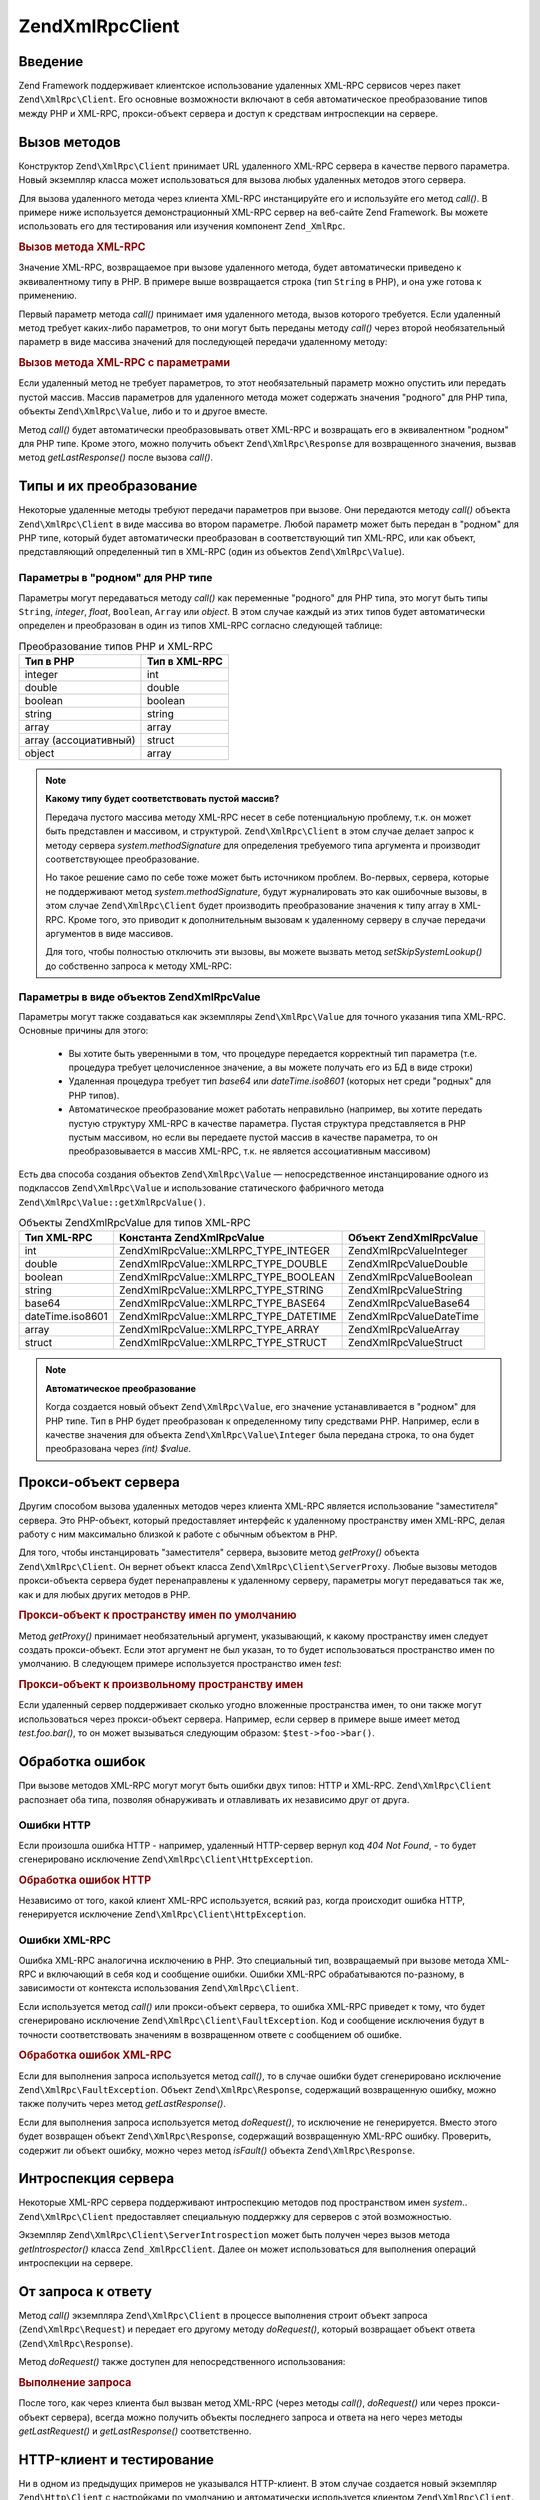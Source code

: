 .. EN-Revision: none
.. _zend.xmlrpc.client:

Zend\XmlRpc\Client
==================

.. _zend.xmlrpc.client.introduction:

Введение
--------

Zend Framework поддерживает клиентское использование удаленных XML-RPC
сервисов через пакет ``Zend\XmlRpc\Client``. Его основные возможности
включают в себя автоматическое преобразование типов между PHP и
XML-RPC, прокси-объект сервера и доступ к средствам интроспекции
на сервере.

.. _zend.xmlrpc.client.method-calls:

Вызов методов
-------------

Конструктор ``Zend\XmlRpc\Client`` принимает URL удаленного XML-RPC сервера в
качестве первого параметра. Новый экземпляр класса может
использоваться для вызова любых удаленных методов этого
сервера.

Для вызова удаленного метода через клиентa XML-RPC инстанцируйте
его и используйте его метод *call()*. В примере ниже используется
демонстрационный XML-RPC сервер на веб-сайте Zend Framework. Вы можете
использовать его для тестирования или изучения компонент
``Zend_XmlRpc``.

.. _zend.xmlrpc.client.method-calls.example-1:

.. rubric:: Вызов метода XML-RPC

.. code-block:: php
   :linenos:

   $client = new Zend\XmlRpc\Client('http://framework.zend.com/xmlrpc');

   echo $client->call('test.sayHello');

   // hello

Значение XML-RPC, возвращаемое при вызове удаленного метода,
будет автоматически приведено к эквивалентному типу в PHP. В
примере выше возвращается строка (тип ``String`` в PHP), и она уже
готова к применению.

Первый параметр метода *call()* принимает имя удаленного метода,
вызов которого требуется. Если удаленный метод требует
каких-либо параметров, то они могут быть переданы методу *call()*
через второй необязательный параметр в виде массива значений
для последующей передачи удаленному методу:

.. _zend.xmlrpc.client.method-calls.example-2:

.. rubric:: Вызов метода XML-RPC с параметрами

.. code-block:: php
   :linenos:

   $client = new Zend\XmlRpc\Client('http://framework.zend.com/xmlrpc');

   $arg1 = 1.1;
   $arg2 = 'foo';

   $result = $client->call('test.sayHello', array($arg1, $arg2));

   // возвращаемый результат имеет "родной" для PHP тип

Если удаленный метод не требует параметров, то этот
необязательный параметр можно опустить или передать пустой
массив. Массив параметров для удаленного метода может
содержать значения "родного" для PHP типа, объекты ``Zend\XmlRpc\Value``,
либо и то и другое вместе.

Метод *call()* будет автоматически преобразовывать ответ XML-RPC и
возвращать его в эквивалентном "родном" для PHP типе. Кроме
этого, можно получить объект ``Zend\XmlRpc\Response`` для возвращенного
значения, вызвав метод *getLastResponse()* после вызова *call()*.

.. _zend.xmlrpc.value.parameters:

Типы и их преобразование
------------------------

Некоторые удаленные методы требуют передачи параметров при
вызове. Они передаются методу *call()* объекта ``Zend\XmlRpc\Client`` в виде
массива во втором параметре. Любой параметр может быть передан
в "родном" для PHP типе, который будет автоматически
преобразован в соответствующий тип XML-RPC, или как объект,
представляющий определенный тип в XML-RPC (один из объектов
``Zend\XmlRpc\Value``).

.. _zend.xmlrpc.value.parameters.php-native:

Параметры в "родном" для PHP типе
^^^^^^^^^^^^^^^^^^^^^^^^^^^^^^^^^

Параметры могут передаваться методу *call()* как переменные
"родного" для PHP типа, это могут быть типы ``String``, *integer*, *float*,
``Boolean``, ``Array`` или *object*. В этом случае каждый из этих типов будет
автоматически определен и преобразован в один из типов XML-RPC
согласно следующей таблице:

.. table:: Преобразование типов PHP и XML-RPC

   +---------------------+-------------+
   |Тип в PHP            |Тип в XML-RPC|
   +=====================+=============+
   |integer              |int          |
   +---------------------+-------------+
   |double               |double       |
   +---------------------+-------------+
   |boolean              |boolean      |
   +---------------------+-------------+
   |string               |string       |
   +---------------------+-------------+
   |array                |array        |
   +---------------------+-------------+
   |array (ассоциативный)|struct       |
   +---------------------+-------------+
   |object               |array        |
   +---------------------+-------------+

.. note::

   **Какому типу будет соответствовать пустой массив?**

   Передача пустого массива методу XML-RPC несет в себе
   потенциальную проблему, т.к. он может быть представлен и
   массивом, и структурой. ``Zend\XmlRpc\Client`` в этом случае делает
   запрос к методу сервера *system.methodSignature* для определения
   требуемого типа аргумента и производит соответствующее
   преобразование.

   Но такое решение само по себе тоже может быть источником
   проблем. Во-первых, сервера, которые не поддерживают метод
   *system.methodSignature*, будут журналировать это как ошибочные вызовы,
   в этом случае ``Zend\XmlRpc\Client`` будет производить преобразование
   значения к типу array в XML-RPC. Кроме того, это приводит к
   дополнительным вызовам к удаленному серверу в случае
   передачи аргументов в виде массивов.

   Для того, чтобы полностью отключить эти вызовы, вы можете
   вызвать метод *setSkipSystemLookup()* до собственно запроса к методу
   XML-RPC:

   .. code-block:: php
      :linenos:

      $client->setSkipSystemLookup(true);
      $result = $client->call('foo.bar', array(array()));

.. _zend.xmlrpc.value.parameters.xmlrpc-value:

Параметры в виде объектов Zend\XmlRpc\Value
^^^^^^^^^^^^^^^^^^^^^^^^^^^^^^^^^^^^^^^^^^^

Параметры могут также создаваться как экземпляры ``Zend\XmlRpc\Value``
для точного указания типа XML-RPC. Основные причины для этого:



   - Вы хотите быть уверенными в том, что процедуре передается
     корректный тип параметра (т.е. процедура требует
     целочисленное значение, а вы можете получать его из БД в
     виде строки)

   - Удаленная процедура требует тип *base64* или *dateTime.iso8601* (которых
     нет среди "родных" для PHP типов).

   - Автоматическое преобразование может работать неправильно
     (например, вы хотите передать пустую структуру XML-RPC в
     качестве параметра. Пустая структура представляется в PHP
     пустым массивом, но если вы передаете пустой массив в
     качестве параметра, то он преобразовывается в массив XML-RPC,
     т.к. не является ассоциативным массивом)



Есть два способа создания объектов ``Zend\XmlRpc\Value`` ―
непосредственное инстанцирование одного из подклассов
``Zend\XmlRpc\Value`` и использование статического фабричного метода
``Zend\XmlRpc\Value::getXmlRpcValue()``.

.. _zend.xmlrpc.value.parameters.xmlrpc-value.table-1:

.. table:: Объекты Zend\XmlRpc\Value для типов XML-RPC

   +----------------+---------------------------------------+--------------------------+
   |Тип XML-RPC     |Константа Zend\XmlRpc\Value            |Объект Zend\XmlRpc\Value  |
   +================+=======================================+==========================+
   |int             |Zend\XmlRpc\Value::XMLRPC_TYPE_INTEGER |Zend\XmlRpc\Value\Integer |
   +----------------+---------------------------------------+--------------------------+
   |double          |Zend\XmlRpc\Value::XMLRPC_TYPE_DOUBLE  |Zend\XmlRpc\Value\Double  |
   +----------------+---------------------------------------+--------------------------+
   |boolean         |Zend\XmlRpc\Value::XMLRPC_TYPE_BOOLEAN |Zend\XmlRpc\Value\Boolean |
   +----------------+---------------------------------------+--------------------------+
   |string          |Zend\XmlRpc\Value::XMLRPC_TYPE_STRING  |Zend\XmlRpc\Value\String  |
   +----------------+---------------------------------------+--------------------------+
   |base64          |Zend\XmlRpc\Value::XMLRPC_TYPE_BASE64  |Zend\XmlRpc\Value\Base64  |
   +----------------+---------------------------------------+--------------------------+
   |dateTime.iso8601|Zend\XmlRpc\Value::XMLRPC_TYPE_DATETIME|Zend\XmlRpc\Value\DateTime|
   +----------------+---------------------------------------+--------------------------+
   |array           |Zend\XmlRpc\Value::XMLRPC_TYPE_ARRAY   |Zend\XmlRpc\Value\Array   |
   +----------------+---------------------------------------+--------------------------+
   |struct          |Zend\XmlRpc\Value::XMLRPC_TYPE_STRUCT  |Zend\XmlRpc\Value\Struct  |
   +----------------+---------------------------------------+--------------------------+

.. note::

   **Автоматическое преобразование**

   Когда создается новый объект ``Zend\XmlRpc\Value``, его значение
   устанавливается в "родном" для PHP типе. Тип в PHP будет
   преобразован к определенному типу средствами PHP. Например,
   если в качестве значения для объекта ``Zend\XmlRpc\Value\Integer`` была
   передана строка, то она будет преобразована через *(int) $value*.

.. _zend.xmlrpc.client.requests-and-responses:

Прокси-объект сервера
---------------------

Другим способом вызова удаленных методов через клиента XML-RPC
является использование "заместителя" сервера. Это PHP-объект,
который предоставляет интерфейс к удаленному пространству
имен XML-RPC, делая работу с ним максимально близкой к работе с
обычным объектом в PHP.

Для того, чтобы инстанцировать "заместителя" сервера, вызовите
метод *getProxy()* объекта ``Zend\XmlRpc\Client``. Он вернет объект класса
``Zend\XmlRpc\Client\ServerProxy``. Любые вызовы методов прокси-объекта
сервера будет перенаправлены к удаленному серверу, параметры
могут передаваться так же, как и для любых других методов в PHP.

.. _zend.xmlrpc.client.requests-and-responses.example-1:

.. rubric:: Прокси-объект к пространству имен по умолчанию

.. code-block:: php
   :linenos:

   $client = new Zend\XmlRpc\Client('http://framework.zend.com/xmlrpc');

   // Создание прокси-объекта к пространству имен по умолчанию
   $server = $client->getProxy();

   $hello = $server->test->sayHello(1, 2);
   // test.Hello(1, 2) возвращает "hello"

Метод *getProxy()* принимает необязательный аргумент, указывающий,
к какому пространству имен следует создать прокси-объект. Если
этот аргумент не был указан, то то будет использоваться
пространство имен по умолчанию. В следующем примере
используется пространство имен *test*:

.. _zend.xmlrpc.client.requests-and-responses.example-2:

.. rubric:: Прокси-объект к произвольному пространству имен

.. code-block:: php
   :linenos:

   $client = new Zend\XmlRpc\Client('http://framework.zend.com/xmlrpc');

   // Создание прокси-объекта к пространству имен "test"
   $test  = $client->getProxy('test');

   $hello = $test->sayHello(1, 2);
   // test.Hello(1,2) возвращает "hello"

Если удаленный сервер поддерживает сколько угодно вложенные
пространства имен, то они также могут использоваться через
прокси-объект сервера. Например, если сервер в примере выше
имеет метод *test.foo.bar()*, то он может вызываться следующим
образом: ``$test->foo->bar()``.

.. _zend.xmlrpc.client.error-handling:

Обработка ошибок
----------------

При вызове методов XML-RPC могут могут быть ошибки двух типов: HTTP и
XML-RPC. ``Zend\XmlRpc\Client`` распознает оба типа, позволяя обнаруживать и
отлавливать их независимо друг от друга.

.. _zend.xmlrpc.client.error-handling.http:

Ошибки HTTP
^^^^^^^^^^^

Если произошла ошибка HTTP - например, удаленный HTTP-сервер вернул
код *404 Not Found*, - то будет сгенерировано исключение
``Zend\XmlRpc\Client\HttpException``.

.. _zend.xmlrpc.client.error-handling.http.example-1:

.. rubric:: Обработка ошибок HTTP

.. code-block:: php
   :linenos:

   $client = new Zend\XmlRpc\Client('http://foo/404');

   try {

       $client->call('bar', array($arg1, $arg2));

   } catch (Zend\XmlRpc\HttpException $e) {

       // $e->getCode() возвращает 404
       // $e->getMessage() возвращает "Not Found"

   }

Независимо от того, какой клиент XML-RPC используется, всякий раз,
когда происходит ошибка HTTP, генерируется исключение
``Zend\XmlRpc\Client\HttpException``.

.. _zend.xmlrpc.client.error-handling.faults:

Ошибки XML-RPC
^^^^^^^^^^^^^^

Ошибка XML-RPC аналогична исключению в PHP. Это специальный тип,
возвращаемый при вызове метода XML-RPC и включающий в себя код и
сообщение ошибки. Ошибки XML-RPC обрабатываются по-разному, в
зависимости от контекста использования ``Zend\XmlRpc\Client``.

Если используется метод *call()* или прокси-объект сервера, то
ошибка XML-RPC приведет к тому, что будет сгенерировано
исключение ``Zend\XmlRpc\Client\FaultException``. Код и сообщение исключения
будут в точности соответствовать значениям в возвращенном
ответе с сообщением об ошибке.

.. _zend.xmlrpc.client.error-handling.faults.example-1:

.. rubric:: Обработка ошибок XML-RPC

.. code-block:: php
   :linenos:

   $client = new Zend\XmlRpc\Client('http://framework.zend.com/xmlrpc');

   try {

       $client->call('badMethod');

   } catch (Zend\XmlRpc\FaultException $e) {

       // $e->getCode() возвращает 1
       // $e->getMessage() возвращает "Unknown method"

   }

Если для выполнения запроса используется метод *call()*, то в
случае ошибки будет сгенерировано исключение
``Zend\XmlRpc\FaultException``. Объект ``Zend\XmlRpc\Response``, содержащий
возвращенную ошибку, можно также получить через метод
*getLastResponse()*.

Если для выполнения запроса используется метод *doRequest()*, то
исключение не генерируется. Вместо этого будет возвращен
объект ``Zend\XmlRpc\Response``, содержащий возвращенную XML-RPC ошибку.
Проверить, содержит ли объект ошибку, можно через метод *isFault()*
объекта ``Zend\XmlRpc\Response``.

.. _zend.xmlrpc.client.introspection:

Интроспекция сервера
--------------------

Некоторые XML-RPC сервера поддерживают интроспекцию методов под
пространством имен *system.*. ``Zend\XmlRpc\Client`` предоставляет
специальную поддержку для серверов с этой возможностью.

Экземпляр ``Zend\XmlRpc\Client\ServerIntrospection`` может быть получен через
вызов метода *getIntrospector()* класса ``Zend_XmlRpcClient``. Далее он может
использоваться для выполнения операций интроспекции на
сервере.

.. _zend.xmlrpc.client.request-to-response:

От запроса к ответу
-------------------

Метод *call()* экземпляра ``Zend\XmlRpc\Client`` в процессе выполнения
строит объект запроса (``Zend\XmlRpc\Request``) и передает его другому
методу *doRequest()*, который возвращает объект ответа
(``Zend\XmlRpc\Response``).

Метод *doRequest()* также доступен для непосредственного
использования:

.. _zend.xmlrpc.client.request-to-response.example-1:

.. rubric:: Выполнение запроса

.. code-block:: php
   :linenos:

   $client = new Zend\XmlRpc\Client('http://framework.zend.com/xmlrpc');

   $request = new Zend\XmlRpc\Request();
   $request->setMethod('test.sayHello');
   $request->setParams(array('foo', 'bar'));

   $client->doRequest($request);

   // $server->getLastRequest() возвращает экземпляр Zend\XmlRpc\Request
   // $server->getLastResponse() возвращает экземпляр Zend\XmlRpc\Response

После того, как через клиента был вызван метод XML-RPC (через
методы *call()*, *doRequest()* или через прокси-объект сервера), всегда
можно получить объекты последнего запроса и ответа на него
через методы *getLastRequest()* и *getLastResponse()* соответственно.

.. _zend.xmlrpc.client.http-client:

HTTP-клиент и тестирование
--------------------------

Ни в одном из предыдущих примеров не указывался HTTP-клиент. В
этом случае создается новый экземпляр ``Zend\Http\Client`` с
настройками по умолчанию и автоматически используется
клиентом ``Zend\XmlRpc\Client``.

HTTP-клиент может быть получен в любое время через метод
*getHttpClient()*. В большинстве случаев достаточно использование
HTTP-клиента по умолчанию. Тем не менее, метод *setHttpClient()*
позволяет установить HTTP-клиент, отличный от принятого по
умолчанию.

*setHttpClient()* может быть полезен при unit-тестировании. При
совместном использовании с ``Zend\Http\Client\Adapter\Test`` можно
имитировать удаленные сервисы для тестирования. В качестве
примера реализации рассмотрите unit-тесты для ``Zend\XmlRpc\Client``,
входящие в поставку Zend Framework.


